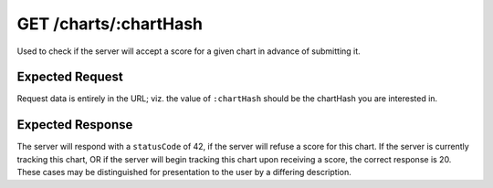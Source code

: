 GET /charts/:chartHash
==================================

Used to check if the server will accept a score for a given chart in advance of submitting it.

################
Expected Request
################

Request data is entirely in the URL; viz. the value of ``:chartHash`` should be the chartHash you are interested in.

#################
Expected Response
#################

The server will respond with a ``statusCode`` of 42, if the server will refuse a score for this chart.
If the server is currently tracking this chart, OR if the server will begin tracking this chart upon receiving a score,
the correct response is 20. These cases may be distinguished for presentation to the user by a differing description.
